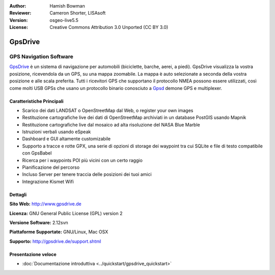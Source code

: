 :Author: Hamish Bowman
:Reviewer: Cameron Shorter, LISAsoft
:Version: osgeo-live5.5
:License: Creative Commons Attribution 3.0 Unported  (CC BY 3.0)

.. image:: ../../images/project_logos/logo-gpsdrive.png
  :scale: 80 %
  :alt: project logo
  :align: right
  :target: http://www.gpsdrive.de


GpsDrive
================================================================================

GPS Navigation Software 
~~~~~~~~~~~~~~~~~~~~~~~~~~~~~~~~~~~~~~~~~~~~~~~~~~~~~~~~~~~~~~~~~~~~~~~~~~~~~~~~

`GpsDrive <http://www.gpsdrive.de>`_ è un sistema di navigazione per automobili
(biciclette, barche, aerei, a piedi). GpsDrive visualizza la vostra posizione, 
ricevendola da un GPS, su una mappa zoomabile. La mappa è auto selezionate a seconda
della vostra posizione e alle scala preferita. Tutti i ricevitori GPS che supportano
il protocollo NMEA possono essere utilizzati, così come molti USB GPSs che usano un
protocollo binario conosciuto a `Gpsd <http://gpsd.berlios.de>`_ demone GPS e multiplexer.

Caratteristiche Principali
--------------------------------------------------------------------------------

.. image:: ../../images/screenshots/1024x768/gpsdrive-cyclemap.png
  :scale: 50 %
  :alt: screenshot
  :align: right

* Scarico dei dati LANDSAT o OpenStreetMap dal Web, o register your own images
* Restituzione cartografiche live dei dati di OpenStreetMap archiviati in un database PostGIS usando Mapnik
* Restituzione cartografiche live dal mosaico ad alta risoluzione del NASA Blue Marble
* Istruzioni verbali usando eSpeak
* Dashboard e GUI altamente customizabile
* Supporto a tracce e rotte GPX, una serie di opzioni di storage dei waypoint tra cui
  SQLite e file di testo compatibile con GpsBabel
* Ricerca per i waypoints POI più vicini con un certo raggio
* Pianificazione del percorso
* Incluso Server per tenere traccia delle posizioni dei tuoi amici
* Integrazione Kismet Wifi

Dettagli
--------------------------------------------------------------------------------

**Sito Web:** http://www.gpsdrive.de

**Licenza:** GNU General Public License (GPL) version 2

**Versione Software:** 2.12svn

**Piattaforme Supportate:** GNU/Linux, Mac OSX

**Supporto:** http://gpsdrive.de/support.shtml


Presentazione veloce
--------------------------------------------------------------------------------

* :doc:`Documentazione introduttiva <../quickstart/gpsdrive_quickstart>`


